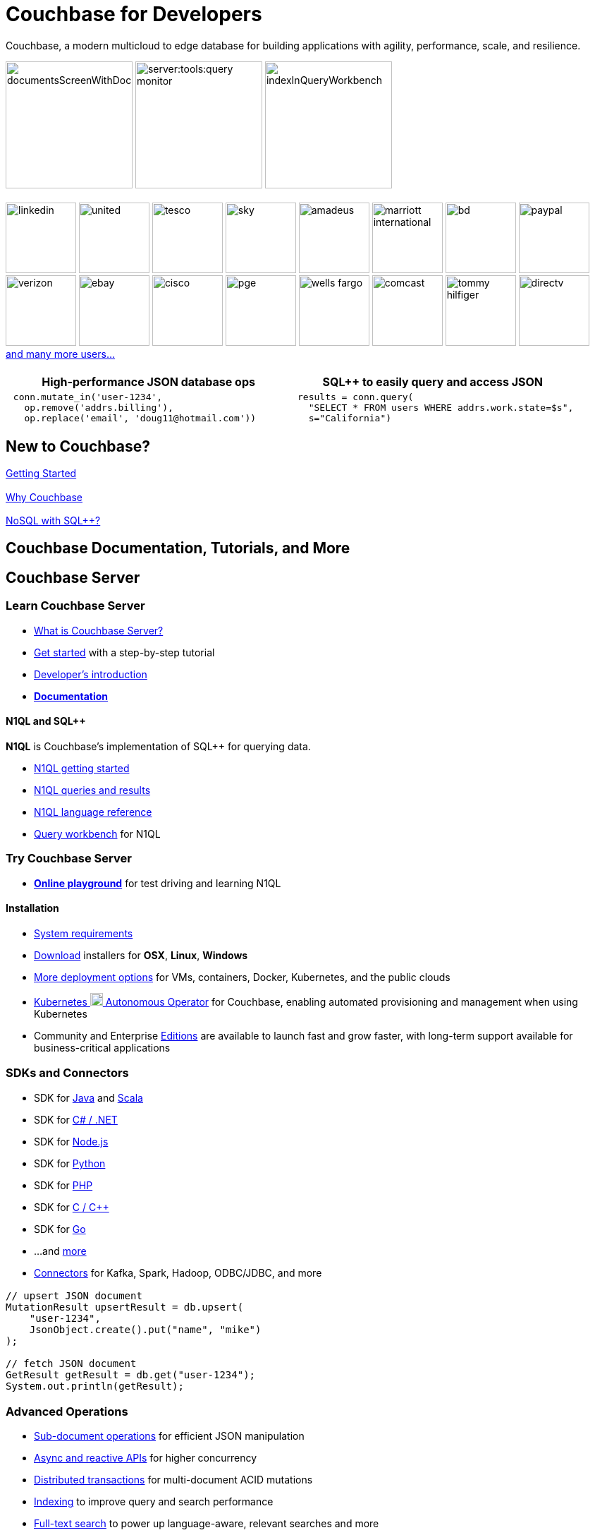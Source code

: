 = Couchbase for Developers
:page-layout: home
:description: Access the documentation, tutorials, and resources you need for building apps on Couchbase, a modern multicloud to edge document NoSQL SQL++ JSON document database with agility, performance, scale, and resilience.
:!sectids:

ifdef::basebackend-html[]
++++
<style type="text/css">
body header .navbar {
  position: relative;
}
div.body.container {
  margin-top: 2rem;
}
div.body main.home a {
  color: #4287d6;
}
div.body main.home a::before {
  transition-duration: 0s;
  transition-property: none;
}
div.body main.home h1.page {
  margin-top: 0.5em;
}
div.body main.home #preamble {
  margin-top: 0;
}
div.body main.home #preamble img {
  margin: 0 20px 0 20px;
  border: 1px solid #d8d8d8;
}
div.body main.home div.logos {
  margin-top: -20px;
  background-color: #4287d6;
  padding: 1px 20px 1px 20px;
  text-align: center;
  font-size: 0.7rem;
  color: white;
}
div.body main.home div.logos div.paragraph {
  margin: 4px 0 4px 0;
}
div.body main.home div.logos div.paragraph p {
  display: flex;
  flex-wrap: nowrap;
  align-items: center;
  overflow: hidden;
}
div.body main.home div.logos div.paragraph p * {
  flex: 1;
}
div.body main.home div.logos div.paragraph p img {
  margin: 2px 5px 2px 5px;
  padding: 1px 20px 1px 20px;
  box-sizing: content-box;
}
div.body main.home div.logos div.paragraph p a {
  color: white;
}
div.body main.home div.tiles.code-samples {
  margin-top: 45px;
}
div.body main.home div.tiles.code-samples h2 {
  display: none;
}
div.body main.home div.tiles.code-samples .tile {
  text-align: center;
}
div.body main.home div.tiles.code-samples .tile table {
  width: 100%;
  table-layout: fixed;
  text-align: left;
}
div.body main.home div.tiles.code-samples .tile table td {
  width: 50%;
  padding: 0 10px 0 10px;
  vertical-align: top;
}
div.body main.home h2::after {
  display: none;
}
div.body main.home div.tiles .tile p {
  overflow-wrap: normal;
  word-break: normal;
  hyphens: none;
  font-size: 15px;
}
div.body main.home div.tiles.centered-tiles h2 {
  font-size: 1.5rem;
  padding-bottom: 0px;
}
div.body main.home div.tiles.centered-tiles .tile .paragraph p {
  text-align: center;
  font-weight: bold;
  font-size: 1.25rem;
}
div.body main.home div.tiles.centered-tiles.new-to-couchbase {
  position: sticky;
  top: 0px;
  z-index: 10;
  background-color: white;
  padding-bottom: 15px;
}
div.body main.home div.tiles.more-info .tile {
  padding-left: 1rem;
  padding-right: 1rem;
}
div.body main.home div.tiles.more-info .tile.shots img {
  border: 1px solid #d8d8d8;
}
div.body main.home .banner h2 {
  margin-top: 50px;
  background-color: aliceblue;
  padding: 10px 10px 10px 10px;
  text-align: center;
}
div.body main.home .banner.cta h2 {
  padding: 40px 0 40px 0;
  font-weight: normal
}
div.body main.home .banner.cta h2 a {
  margin: 8px 10px 8px 10px;
  background-color: #4287d6;
  padding: 8px 20px 8px 20px;
  color: white;
}
div.body main.home .tiles.centered-tiles.community-more h2 {
  font-size: 2rem;
}
div.body main.home a.github {
  padding: 10px 50px 10px 10px;
  color: #fff;
  background: url(_images/github-blacktocat.png) #4287d6 no-repeat 95% 50%;
  font-size: 1rem;
  font-weight: 500;
  border-radius: 2px;
}
div.body main.home a.github:hover {
  text-decoration: underline #fff;
}
</style>
++++
endif::[]

[.subtitle.shots]
Couchbase, a modern multicloud to edge database for building applications with agility, performance, scale, and resilience.

image:server:manage:manage-ui/documentsScreenWithDocuments.png[,180]
image:server:tools:query-monitor.png[,180]
image:server:manage:manage-ui/indexInQueryWorkbench.png[,180]

[.logos]
== {empty}

image:white-logos/linkedin.svg[,100]
image:white-logos/united.svg[,100]
image:white-logos/tesco.svg[,100]
image:white-logos/sky.svg[,100]
image:white-logos/amadeus.svg[,100]
image:white-logos/marriott-international.svg[,100]
image:white-logos/bd.svg[,100]
image:white-logos/paypal.svg[,100]
image:white-logos/verizon.svg[,100]
image:white-logos/ebay.svg[,100]
image:white-logos/cisco.svg[,100]
image:white-logos/pge.svg[,100]
image:white-logos/wells-fargo.svg[,100]
image:white-logos/comcast.svg[,100]
image:white-logos/tommy-hilfiger.svg[,100]
image:white-logos/directv.svg[,100]
https://www.couchbase.com/customers[and{nbsp}many{nbsp}more{nbsp}users...]

[.tiles.code-samples]
== {empty}

[.tile]
=== {empty}

[.layout,cols="1,1"]
|===
h| High-performance JSON database ops
h| SQL++ to easily query and access JSON

a|
[source,python]
----
 conn.mutate_in('user-1234',
   op.remove('addrs.billing'),
   op.replace('email', 'doug11@hotmail.com'))
----

a|
[source,python]
----
 results = conn.query(
   "SELECT * FROM users WHERE addrs.work.state=$s",
   s="California")
----
|===

[.tiles.centered-tiles.new-to-couchbase]
== New to Couchbase?

[.tile]
=== {empty}

xref:server:getting-started:start-here.adoc[Getting Started]

[.tile]
=== {empty}

xref:server:introduction:intro.adoc[Why Couchbase]

[.tile]
=== {empty}

xref:server:learn:data/n1ql-versus-sql.adoc[NoSQL with SQL{pp}?]

[.banner]
== Couchbase Documentation, Tutorials, and More

[.tiles.more-info]
== Couchbase Server

[.tile]
=== Learn Couchbase Server

* xref:server:learn:architecture-overview.adoc[What is Couchbase Server?]
* xref:server:getting-started:start-here.adoc[Get started] with a step-by-step tutorial
* xref:server:sdk:development-intro.adoc[Developer's introduction]

//-

* *xref:home::index.adoc[Documentation]*

==== N1QL and SQL++

*N1QL* is Couchbase's implementation of SQL++ for querying data.

* xref:server:getting-started:try-a-query.adoc[N1QL getting started]
* xref:server:n1ql:n1ql-intro/index.adoc[N1QL queries and results]
* xref:server:n1ql:n1ql-language-reference/index.adoc[N1QL language reference]
* xref:server:tools:query-workbench.adoc[Query workbench] for N1QL

[.tile]
=== Try Couchbase Server

* *https://query-tutorial.couchbase.com/[Online playground]* for test driving and learning N1QL

==== Installation

* xref:server:install:plan-for-production.adoc[System requirements]
* https://www.couchbase.com/downloads[Download] installers for *OSX*, *Linux*, *Windows*
* xref:server:install:get-started.adoc[More deployment options] for VMs, containers, Docker, Kubernetes, and the public clouds
* xref:operator::overview.adoc[Kubernetes image:kubernetes-logo.svg[,18] Autonomous Operator] for Couchbase, enabling automated provisioning and management when using Kubernetes
* Community and Enterprise xref:server:introduction:editions.adoc[Editions] are available to launch fast and grow faster, with long-term support available for business-critical applications

[.tiles.more-info]
== {empty}

[.tile]
=== SDKs and Connectors

* SDK for xref:java-sdk:hello-world:start-using-sdk.adoc[Java] and xref:scala-sdk:hello-world:start-using-sdk.adoc[Scala]
* SDK for xref:dotnet-sdk:hello-world:start-using-sdk.adoc[C# / .NET]
* SDK for xref:nodejs-sdk:hello-world:start-using-sdk.adoc[Node.js]
* SDK for xref:python-sdk:hello-world:start-using-sdk.adoc[Python]
* SDK for xref:php-sdk:hello-world:start-using-sdk.adoc[PHP]
* SDK for xref:c-sdk:hello-world:start-using-sdk.adoc[C / C++]
* SDK for xref:go-sdk:hello-world:start-using-sdk.adoc[Go]
* ...and xref:server:sdk:overview.adoc[more]
* xref:server:connectors:intro.adoc[Connectors] for Kafka, Spark, Hadoop, ODBC/JDBC, and more

[.tile]
=== {empty}

[source,java]
----
// upsert JSON document
MutationResult upsertResult = db.upsert(
    "user-1234",
    JsonObject.create().put("name", "mike")
);

// fetch JSON document
GetResult getResult = db.get("user-1234");
System.out.println(getResult);
----

[.tiles.more-info]
== {empty}

[.tile]
=== Advanced Operations

* xref:java-sdk:howtos:subdocument-operations.adoc[Sub-document operations] for efficient JSON manipulation
* xref:java-sdk:howtos:concurrent-async-apis.adoc[Async and reactive APIs] for higher concurrency
* xref:server:learn:data/transactions.adoc[Distributed transactions] for multi-document ACID mutations
* xref:server:learn:services-and-indexes/indexes/indexes.adoc[Indexing] to improve query and search performance
* xref:server:fts:full-text-intro.adoc[Full-text search] to power up language-aware, relevant searches and more
* xref:server:analytics:introduction.adoc[Analytics] for complex queries and data analysis
* xref:server:eventing:eventing-overview.adoc[Eventing] for asynchronous triggers on data changes

[.tile.shots]
=== {empty}

image::server:manage:manage-ui/indexScreenWithIndexes.png[,380]

[.tiles.more-info]
== {empty}

[.tile]
=== Production Scale

* xref:server:learn:clusters-and-availability/clusters-and-availability.adoc[Clustering] of Couchbase server nodes for share-nothing, scale-out performance and availability
* xref:server:learn:buckets-memory-and-storage/vbuckets.adoc[Auto-sharding] and automatic placement of shard replicas
* xref:server:manage:manage-xdcr/xdcr-management-overview.adoc[Replication between remote datacenters] for geographic distribution
* xref:server:learn:security/security-overview.adoc[Advanced security] with authentication, authorization, role-based access control, encryption, and auditing

[.tile.shots]
=== {empty}

image::server:manage:manage-nodes/rebalanceProgressBarFollowingRemoval.png[,380]

[.tiles.more-info]
== {empty}

[.tile]
=== Management Tools

* xref:server:manage:manage-ui/manage-ui.adoc[Web management UI] and admin REST API
* xref:server:manage:manage-nodes/add-node-and-rebalance.adoc[Dynamic cluster membership] and automated data shard rebalancing
* xref:server:tools:cbimport.adoc[Bulk data loading]
* xref:server:backup-restore:cbbackupmgr.adoc[Backup / restore]
* xref:server:install:install-production-deployment.adoc[Deployment guidelines] with security and sizing considerations

[.tile.shots]
=== {empty}

image::server:manage:manage-groups/groupsScreenWithOpenGroup.png[,380]

{nbsp}

{nbsp}

{nbsp}

[.tiles.more-info]
== Couchbase Mobile and Edge

[.tile]
=== Couchbase Lite

* xref:couchbase-lite::introduction.adoc[Couchbase Lite] is an embedded NoSQL JSON database for mobile and edge apps, and is available for Java, Android, Swift, Objective-C, C#, and JavaScript

[.tile]
=== Sync Gateway

* xref:sync-gateway::introduction.adoc[Sync Gateway] is an internet-facing server that securely transfers data between mobile and edge Couchbase Lite instances and Couchbase Server

[.tile]
=== Go Deeper

* xref:sync-gateway::shared-bucket-access.adoc[Data synchronization] with Sync Gateway
* xref:sync-gateway::kubernetes/deploy-cluster.adoc[Kubernetes image:kubernetes-logo.svg[,18] option] for deploying Sync Gateway

{nbsp}

{nbsp}

[.tiles.centered-tiles.community-more]
== Community Resources

[.tile]
=== {empty}

https://www.couchbase.com/community[Community links]
{nbsp}{nbsp}{nbsp}
https://forums.couchbase.com/[Forums]
{nbsp}{nbsp}{nbsp}
https://developer.couchbase.com/open-source-projects[Open source projects]
{nbsp}
link:https://github.com/couchbase[GitHub,role=github]

{nbsp}

{nbsp}

[.banner.cta]
== *xref:server:getting-started:start-here.adoc[Get Started]* https://query-tutorial.couchbase.com/[Try the Online N1QL Tutorial]
